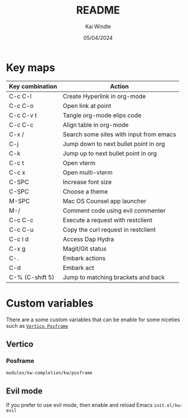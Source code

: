 #+TITLE: README
#+AUTHOR: Kai Windle
#+EMAIL: kai@windle.io
#+DATE: 05/04/2024
#+STARTUP: overview

* Key maps
  | Key combination | Action                                  |
  |-----------------+-----------------------------------------|
  | C-c C-l         | Create Hyperlink in org-mode            |
  | C-c C-o         | Open link at point                      |
  | C-c C-v t       | Tangle org-mode elips code              |
  | C-c C-c         | Align table in org-mode                 |
  | C-x /           | Search some sites with input from emacs |
  | C-j             | Jump down to next bullet point in org   |
  | C-k             | Jump up to next bullet point in org     |
  | C-c t           | Open vterm                              |
  | C-c x           | Open multi-vterm                        |
  | C-SPC           | Increase font size                      |
  | C-SPC           | Choose a theme                          |
  | M-SPC           | Mac OS Counsel app launcher             |
  | M-/             | Comment code using evil commenter       |
  | C-c C-c         | Execute a request with restclient       |
  | C-c C-u         | Copy the curl request in restclient     |
  | C-c l d         | Access Dap Hydra                        |
  | C-x g           | Magit/Git status                        |
  | C-.             | Embark actions                          |
  | C-d             | Embark act                              |
  | C-% (C-shift 5) | Jump to matching brackets and back      |

* Custom variables
There are a some custom variables that can be enable for some niceties such as [[https://github.com/tumashu/vertico-posframe][~Vertico Posframe~]]

** Vertico
*** Posframe
=modules/kw-completion/kw/posframe=

** Evil mode
If you prefer to use evil mode, then enable and reload Emacs
=init.el/kw-evil=
